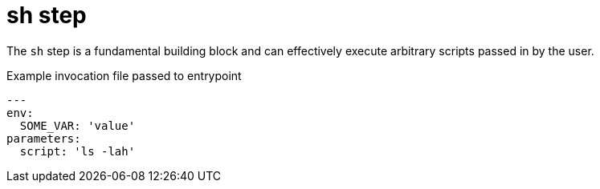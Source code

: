 = sh step

The `sh` step is a fundamental building block and can effectively execute
arbitrary scripts passed in by the user.


.Example invocation file passed to entrypoint
[source,yaml]
----
---
env:
  SOME_VAR: 'value'
parameters:
  script: 'ls -lah'
----
